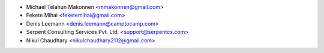 * Michael Telahun Makonnen <mmakonnen@gmail.com>
* Fekete Mihai <feketemihai@gmail.com>
* Denis Leemann <denis.leemann@camptocamp.com>
* Serpent Consulting Services Pvt. Ltd. <support@serpentcs.com>
* Nikul Chaudhary <nikulchaudhary2112@gmail.com>
